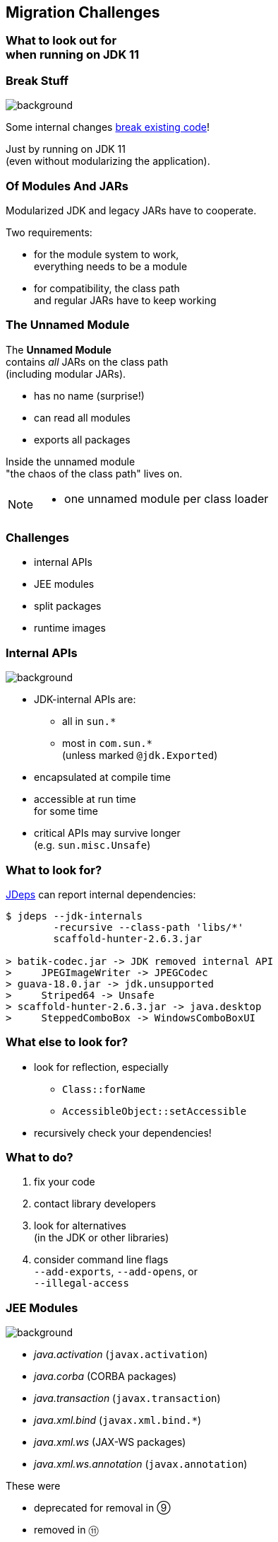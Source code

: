 == Migration Challenges

++++
<h3>What to look out for<br>when running on JDK 11</h3>
++++

// TODO: include https://www.slideshare.net/DaliaAboSheasha/migrating-beyond-java-8-232840978

=== Break Stuff
image::images/broken-glass.jpg[background, size=cover]

Some internal changes https://blog.codefx.org/java/java-11-migration-guide/[break existing code]!

Just by running on JDK 11 +
(even without modularizing the application).

// http://openjdk.java.net/jeps/261[JEP 261] contains a list of risks.

=== Of Modules And JARs

Modularized JDK and legacy JARs have to cooperate.

Two requirements:

* for the module system to work, +
everything needs to be a module
* for compatibility, the class path +
and regular JARs have to keep working

=== The Unnamed Module

The *Unnamed Module* +
contains _all_ JARs on the class path +
(including modular JARs).

* has no name (surprise!)
* can read all modules
* exports all packages

Inside the unnamed module +
"the chaos of the class path" lives on.

[NOTE.speaker]
--
* one unnamed module per class loader
--

=== Challenges

* internal APIs
* JEE modules
* split packages
* runtime images

=== Internal APIs
image::images/internals.jpg[background, size=cover]

* JDK-internal APIs are:
** all in `sun.*`
** most in `com.sun.*` +
(unless marked `@jdk.Exported`)
* encapsulated at compile time
* accessible at run time +
for some time
* critical APIs may survive longer +
(e.g. `sun.misc.Unsafe`)


=== What to look for?

https://blog.codefx.org/tools/jdeps-tutorial-analyze-java-project-dependencies/[JDeps] can report internal dependencies:

[source,bash]
----
$ jdeps --jdk-internals
	-recursive --class-path 'libs/*'
	scaffold-hunter-2.6.3.jar

> batik-codec.jar -> JDK removed internal API
>     JPEGImageWriter -> JPEGCodec
> guava-18.0.jar -> jdk.unsupported
>     Striped64 -> Unsafe
> scaffold-hunter-2.6.3.jar -> java.desktop
>     SteppedComboBox -> WindowsComboBoxUI
----


=== What else to look for?

* look for reflection, especially
** `Class::forName`
** `AccessibleObject::setAccessible`
* recursively check your dependencies!


=== What to do?

. fix your code
. contact library developers
. look for alternatives +
(in the JDK or other libraries)
. consider command line flags +
`--add-exports`, `--add-opens`, or +
`--illegal-access`


=== JEE Modules
image::images/java-ee.jpg[background, size=cover]

* _java.activation_ (`javax.activation`)
* _java.corba_ (CORBA packages)
* _java.transaction_ (`javax.transaction`)
* _java.xml.bind_ (`javax.xml.bind.*`)
* _java.xml.ws_ (JAX-WS packages)
* _java.xml.ws.annotation_ (`javax.annotation`)

These were

* deprecated for removal in ⑨
* removed in ⑪


=== What to look for?

JDeps shows dependencies on platform modules:

[source,bash]
----
$ jdeps -summary sh-2.6.3.jar

> sh-2.6.3.jar -> java.base
> sh-2.6.3.jar -> java.datatransfer
> sh-2.6.3.jar -> java.desktop
> sh-2.6.3.jar -> java.logging
> sh-2.6.3.jar -> java.prefs
> sh-2.6.3.jar -> java.sql
> sh-2.6.3.jar -> java.xml
----


=== What to do?

Pick https://stackoverflow.com/a/48204154/2525313[a third-party implementation].


=== Split Packages
image::images/cut.jpg[background, size=cover]

* packages should have a unique origin
* no module must read the same package +
from two modules

The implementation is even stricter:

* no two modules must contain +
the same package (exported or not)
* split packages on class path +
are inaccessible


=== Examples

* some libraries split `java.xml.*`, e.g. http://search.maven.org/#artifactdetails|xml-apis|xml-apis|2.0.2|jar[xml-apis]
* http://mvnrepository.com/artifact/com.google.code.findbugs/jsr305[jsr305] splits `javax.annotation`
* some https://issues.jboss.org/browse/WFLY-6375?_sscc=t[JBoss modules] split, e.g., +
`java.transaction`, `java.xml.ws`


=== What to look for?

JDeps reports split packages:

[source,bash]
----
$ jdeps -summary
	-recursive --class-path 'libs/*'
	project.jar

> split package: javax.annotation
>     [jrt:/java.xml.ws.annotation,
>         libs/jsr305-3.0.2.jar]
----


=== What to do?

Your artifacts:

. rename one of the packages
. merge package into the same artifact
. merge the artifacts
. place both artifacts on the class path

Otherwise:

[start=5]
. upgrade the JDK module with the artifact
. `--patch-module` with the artifact's content


=== Run-Time Images
image::images/cells.jpg[background, size=cover]

* new JDK/JRE layout
* internal JARs are gone (e.g. `rt.jar`, `tools.jar`)
* JARs are now JMODs
* application class loader is no `URLClassLoader` +
(no way to append to its class path)
* new URL schema for run-time image content


=== What to look for?

* does the code rummage around +
in the JDK / JRE folder?
* are URLs to JDK classes / resources handcrafted?
* search for casts to `URLClassLoader`


=== Obsolete
image::images/obsolete.jpg[background, size=cover]

* Compact Profiles -- `jlink`
* Endorsed Standards Override Mechanism, +
Extension Mechanism, +
Boot Class Path Override -- `--upgrade-module-path`
* JRE selection `-version:N` -- `jlink`?
* Web Start -- https://openwebstart.com/[openwebstart.com]
* JavaFX -- https://openjfx.io/[openjfx.io/]



=== But wait, there's more!
image::images/shibuya-night.jpg[background, size=cover]

Yes, yes, there's more:

https://blog.codefx.org/java/java-11-migration-guide/[*Java 11 Migration Guide*]

Background:

* https://blog.codefx.org/java/planning-your-java-9-update/[Planning Your Java 9 Update]
* https://blog.codefx.org/java/five-command-line-options-to-hack-the-java-9-module-system/[Five Command Line Options To Hack The Java Module System]
* https://blog.codefx.org/tools/jdeps-tutorial-analyze-java-project-dependencies/[JDeps Tutorial]

And there are new version strings:

* goodbye `1.9.0_31`, hello `9.0.1` +


=== General Advice I
image::images/sign.jpg[background, size=cover]

The most relevant for most applications:

* internal APIs
* JEE modules
* split packages


=== General Advice II
image::images/sign.jpg[background, size=cover]

* get your code in shape +
(and prevent relapses)
* check your dependencies and tools
* if any are suspicious +
(automatically true for IDEs, build tools):
** make sure they're alive
** *get them up to date!*
** or look for alternatives
* download Java 11 and *try it!*
